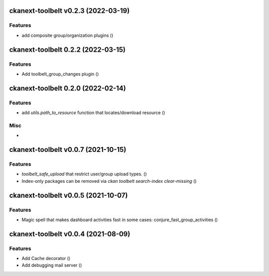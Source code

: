 ckanext-toolbelt v0.2.3 (2022-03-19)
====================================

Features
--------

- add composite group/organization plugins ()


ckanext-toolbelt 0.2.2 (2022-03-15)
===================================

Features
--------

- Add toolbelt_group_changes plugin ()


ckanext-toolbelt 0.2.0 (2022-02-14)
===================================

Features
--------

- add `utils.path_to_resource` function that locates/download resource ()


Misc
----

-


ckanext-toolbelt v0.0.7 (2021-10-15)
====================================

Features
--------

- `toolbelt_safe_upload` that restrict user/group upload types. ()
- Index-only packages can be removed via `ckan toolbelt search-index clear-missing` ()


ckanext-toolbelt v0.0.5 (2021-10-07)
====================================

Features
--------

- Magic spell that makes dashboard activities fast in some cases: conjure_fast_group_activities ()


ckanext-toolbelt v0.0.4 (2021-08-09)
====================================

Features
--------

- Add Cache decorator ()
- Add debugging mail server ()
